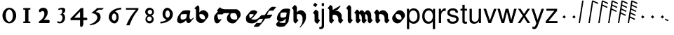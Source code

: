 SplineFontDB: 3.0
FontName: MScoreTabulatureRenaiss2
FullName: MScoreTabulatureRenaiss2
FamilyName: MScoreTabulatureRenaiss2
Weight: Medium
Copyright: Created by Maurizio M. Gavioli, with FontForge 2.0 (http://fontforge.sf.net)
UComments: "To be used with MuseScore for Renaissance-style tabulatures." 
FontLog: "2010-12-3: Created." 
Version: 001.000
DefaultBaseFilename: mscore_tab_renaiss2
ItalicAngle: 0
UnderlinePosition: -100
UnderlineWidth: 50
Ascent: 824
Descent: 200
LayerCount: 2
Layer: 0 1 "Back"  1
Layer: 1 1 "Fore"  0
NeedsXUIDChange: 1
XUID: [1021 577 2134738168 11462241]
FSType: 0
OS2Version: 0
OS2_WeightWidthSlopeOnly: 0
OS2_UseTypoMetrics: 1
CreationTime: 1291378652
ModificationTime: 1293223444
PfmFamily: 17
TTFWeight: 500
TTFWidth: 5
LineGap: 92
VLineGap: 0
OS2TypoAscent: 0
OS2TypoAOffset: 1
OS2TypoDescent: 0
OS2TypoDOffset: 1
OS2TypoLinegap: 92
OS2WinAscent: 0
OS2WinAOffset: 1
OS2WinDescent: 0
OS2WinDOffset: 1
HheadAscent: 0
HheadAOffset: 1
HheadDescent: 0
HheadDOffset: 1
OS2Vendor: 'PfEd'
MarkAttachClasses: 1
DEI: 91125
LangName: 1033 
DesignSize: 100 50-500 0
Encoding: UnicodeBmp
UnicodeInterp: none
NameList: Adobe Glyph List
DisplaySize: -48
AntiAlias: 1
FitToEm: 1
WinInfo: 24 12 14
Grid
-300 -135 m 25
 700 -135 l 25
340 824 m 25
 340 -200 l 25
-300 595 m 25
 700 595 l 17
-300 460 m 9
 700 460 l 25
EndSplineSet
BeginChars: 65536 49

StartChar: space
Encoding: 32 32 0
Width: 512
VWidth: 0
Flags: W
LayerCount: 2
EndChar

StartChar: zero
Encoding: 48 48 1
Width: 630
Flags: W
LayerCount: 2
Fore
SplineSet
210 275 m 128,-1,1
 210 182 210 182 248 116 c 128,-1,2
 286 50 286 50 340 50 c 128,-1,3
 394 50 394 50 432 116 c 128,-1,4
 470 182 470 182 470 275 c 128,-1,5
 470 368 470 368 432 434 c 128,-1,6
 394 500 394 500 340 500 c 128,-1,7
 286 500 286 500 248 434 c 128,-1,0
 210 368 210 368 210 275 c 128,-1,1
90 275 m 128,-1,9
 90 393 90 393 163.5 476.5 c 128,-1,10
 237 560 237 560 340 560 c 128,-1,11
 443 560 443 560 516.5 476.5 c 128,-1,12
 590 393 590 393 590 275 c 128,-1,13
 590 157 590 157 516.5 73.5 c 128,-1,14
 443 -10 443 -10 340 -10 c 128,-1,15
 237 -10 237 -10 163.5 73.5 c 128,-1,8
 90 157 90 157 90 275 c 128,-1,9
EndSplineSet
Validated: 1
EndChar

StartChar: one
Encoding: 49 49 2
Width: 630
VWidth: 0
Flags: W
LayerCount: 2
Fore
SplineSet
443 490 m 0,0,-1
 398 490 l 1,1,-1
 398 60 l 1,2,-1
 443 60 l 0,3,4
 455 60 455 60 464 51 c 128,-1,5
 473 42 473 42 473 30 c 128,-1,6
 473 18 473 18 464 9 c 128,-1,7
 455 0 455 0 443 0 c 0,8,-1
 233 0 l 0,9,10
 221 0 221 0 212 9 c 128,-1,11
 203 18 203 18 203 30 c 128,-1,12
 203 42 203 42 212 51 c 128,-1,13
 221 60 221 60 233 60 c 0,14,-1
 278 60 l 1,15,-1
 278 490 l 1,16,-1
 233 490 l 0,17,18
 221 490 221 490 212 499 c 128,-1,19
 203 508 203 508 203 520 c 128,-1,20
 203 532 203 532 212 541 c 128,-1,21
 221 550 221 550 233 550 c 0,22,-1
 443 550 l 0,23,24
 455 550 455 550 464 541 c 128,-1,25
 473 532 473 532 473 520 c 128,-1,26
 473 508 473 508 464 499 c 128,-1,27
 455 490 455 490 443 490 c 0,0,-1
EndSplineSet
Validated: 1
EndChar

StartChar: two
Encoding: 50 50 3
Width: 630
VWidth: 0
Flags: W
LayerCount: 2
Fore
SplineSet
296 560 m 11,0,1
 460 560 460 560 460 389 c 27,2,3
 460 261 460 261 319 120 c 8,4,-1
 477 120 l 26,5,6
 533 120 533 120 533 60 c 155,-1,7
 533 0 533 0 488 0 c 10,8,9
 159 0 l 26,10,11
 135 0 135 0 135 31 c 3,12,13
 135 56 135 56 167 77 c 24,14,15
 340 192 340 192 340 340 c 8,16,17
 340 440 340 440 277 440 c 0,18,19
 232 440 232 440 220 419.5 c 136,-1,20
 208 399 208 399 182 399 c 3,21,22
 161 399 161 399 151 412 c 24,23,24
 141 424 141 424 141 451 c 19,25,26
 141 481 141 481 163 505 c 24,27,28
 213 560 213 560 296 560 c 11,0,1
EndSplineSet
Validated: 1
EndChar

StartChar: three
Encoding: 51 51 4
Width: 630
VWidth: 1000
Flags: W
LayerCount: 2
Fore
SplineSet
206 514 m 0,0,1
 206 528 206 528 271 551 c 24,2,3
 296 560 296 560 336 560 c 27,4,5
 404 560 404 560 427 544 c 24,6,7
 462 520 462 520 462 472 c 0,8,9
 462 433 462 433 448 413 c 24,10,11
 416 366 416 366 374 345 c 1,12,13
 421 324 421 324 439 283 c 0,14,15
 456 245 456 245 456 186 c 27,16,17
 456 102 456 102 378 27 c 24,18,19
 341 -9 341 -9 254 -9 c 27,20,21
 223 -9 223 -9 189 7 c 24,22,23
 164 19 164 19 164 33 c 27,24,25
 164 66 164 66 195 66 c 0,26,27
 209 66 209 66 223 57 c 24,28,29
 234 50 234 50 266 50 c 3,30,31
 295 50 295 50 327 89 c 0,32,33
 360 129 360 129 360 192 c 8,34,35
 360 250 360 250 338 273 c 0,36,37
 307 305 307 305 263 312 c 1,38,39
 299 323 299 323 322 347 c 0,40,41
 351 377 351 377 351 443 c 27,42,43
 351 482 351 482 331 492 c 0,44,45
 313 501 313 501 296 501 c 24,46,47
 285 501 285 501 268 490 c 0,48,49
 250 481 250 481 234 481 c 24,50,51
 206 481 206 481 206 514 c 0,0,1
EndSplineSet
Validated: 1
EndChar

StartChar: four
Encoding: 52 52 5
Width: 630
VWidth: 0
Flags: W
LayerCount: 2
Fore
SplineSet
150 198 m 25,0,-1
 362 198 l 25,1,-1
 362 424 l 25,2,-1
 150 198 l 25,0,-1
482 -20 m 18,3,4
 482 -60 482 -60 462 -99 c 128,-1,5
 442 -138 442 -138 398 -138 c 3,6,7
 376 -138 376 -138 369 -117 c 128,-1,8
 362 -96 362 -96 362 -76 c 2,9,-1
 362 108 l 25,10,-1
 14 108 l 25,11,-1
 14 168 l 25,12,-1
 392 550 l 25,13,-1
 482 550 l 25,14,-1
 482 198 l 17,15,-1
 577 198 l 2,16,17
 628 198 628 198 628 153 c 131,-1,18
 628 108 628 108 577 108 c 26,19,-1
 482 108 l 25,20,-1
 482 -20 l 18,3,4
EndSplineSet
Validated: 1
EndChar

StartChar: five
Encoding: 53 53 6
Width: 630
VWidth: 0
Flags: W
LayerCount: 2
Fore
SplineSet
350 550 m 25,0,-1
 590 550 l 25,1,-1
 530 490 l 25,2,-1
 398 490 l 25,3,-1
 290 401 l 17,4,5
 375 401 375 401 423 353 c 152,-1,6
 471 305 471 305 471 220 c 27,7,8
 471 98 471 98 353 13.5 c 128,-1,9
 235 -71 235 -71 91 -71 c 0,10,11
 71 -71 71 -71 71 -54 c 155,-1,12
 71 -37 71 -37 99 -31 c 0,13,14
 204 -10 204 -10 277 61 c 136,-1,15
 350 132 350 132 350 200 c 3,16,17
 350 286 350 286 280 326 c 16,18,19
 218 361 218 361 148 361 c 0,20,21
 138 361 138 361 130 360 c 9,22,-1
 350 550 l 25,0,-1
EndSplineSet
Validated: 1
EndChar

StartChar: six
Encoding: 54 54 7
Width: 630
VWidth: 1000
Flags: W
LayerCount: 2
Fore
SplineSet
244 218 m 27,0,1
 244 163 244 163 269 124 c 0,2,3
 293 85 293 85 327 85 c 128,-1,4
 361 85 361 85 385 124 c 0,5,6
 410 165 410 165 410 218 c 27,7,8
 410 273 410 273 385 312 c 0,9,10
 361 351 361 351 327 351 c 128,-1,11
 293 351 293 351 269 312 c 0,12,13
 244 270 244 270 244 218 c 27,0,1
362 418 m 1,14,15
 490 382 490 382 490 211 c 3,16,17
 490 116 490 116 445.5 53 c 128,-1,18
 401 -10 401 -10 340 -10 c 7,19,20
 267 -10 267 -10 203 54 c 0,21,22
 130 128 130 128 130 217 c 3,23,24
 130 394 130 394 315 490 c 0,25,26
 452 561 452 561 586 561 c 1,27,-1
 586 498 l 1,28,29
 433 498 433 498 362 418 c 1,14,15
EndSplineSet
Validated: 1
EndChar

StartChar: seven
Encoding: 55 55 8
Width: 630
VWidth: 1000
Flags: W
LayerCount: 2
Fore
SplineSet
572 550 m 1,0,-1
 572 490 l 1,1,2
 442 328 442 328 377 209 c 128,-1,3
 312 90 312 90 248 -80 c 1,4,-1
 128 -80 l 1,5,6
 202 90 202 90 269.5 205 c 128,-1,7
 337 320 337 320 481 490 c 1,8,-1
 118 490 l 1,9,-1
 118 550 l 1,10,-1
 572 550 l 1,0,-1
EndSplineSet
Validated: 1
EndChar

StartChar: eight
Encoding: 56 56 9
Width: 630
VWidth: 1000
Flags: W
LayerCount: 2
Fore
SplineSet
248 156 m 128,-1,1
 248 120 248 120 273 95 c 128,-1,2
 298 70 298 70 334 70 c 128,-1,3
 370 70 370 70 395 95 c 128,-1,4
 420 120 420 120 420 156 c 128,-1,5
 420 192 420 192 395 217 c 128,-1,6
 370 242 370 242 334 242 c 128,-1,7
 298 242 298 242 273 217 c 128,-1,0
 248 192 248 192 248 156 c 128,-1,1
270 404 m 128,-1,9
 270 370 270 370 294 346 c 128,-1,10
 318 322 318 322 352 322 c 128,-1,11
 386 322 386 322 410 346 c 128,-1,12
 434 370 434 370 434 404 c 128,-1,13
 434 438 434 438 410 462 c 128,-1,14
 386 486 386 486 352 486 c 128,-1,15
 318 486 318 486 294 462 c 128,-1,8
 270 438 270 438 270 404 c 128,-1,9
180 410 m 128,-1,17
 180 472 180 472 227 516 c 128,-1,18
 274 560 274 560 340 560 c 128,-1,19
 406 560 406 560 453 516 c 128,-1,20
 500 472 500 472 500 410 c 0,21,22
 500 347 500 347 453 304 c 0,23,24
 432 285 432 285 408 274 c 1,25,26
 429 263 429 263 446 246 c 0,27,28
 490 202 490 202 490 140 c 128,-1,29
 490 78 490 78 446 34 c 128,-1,30
 402 -10 402 -10 340 -10 c 128,-1,31
 278 -10 278 -10 234 34 c 128,-1,32
 190 78 190 78 190 140 c 128,-1,33
 190 202 190 202 234 246 c 0,34,35
 251 263 251 263 272 274 c 1,36,37
 248 285 248 285 227 304 c 0,38,16
 180 348 180 348 180 410 c 128,-1,17
EndSplineSet
Validated: 1
EndChar

StartChar: nine
Encoding: 57 57 10
Width: 630
VWidth: 1000
Flags: W
LayerCount: 2
Fore
SplineSet
440 332 m 27,0,1
 440 387 440 387 415 426 c 0,2,3
 391 465 391 465 357 465 c 128,-1,4
 323 465 323 465 299 426 c 0,5,6
 274 385 274 385 274 332 c 27,7,8
 274 277 274 277 299 238 c 0,9,10
 323 199 323 199 357 199 c 128,-1,11
 391 199 391 199 415 238 c 0,12,13
 440 280 440 280 440 332 c 27,0,1
318 132 m 1,14,15
 174 168 174 168 174 339 c 3,16,17
 174 434 174 434 226.5 497 c 128,-1,18
 279 560 279 560 340 560 c 3,19,20
 413 560 413 560 481.5 491 c 128,-1,21
 550 422 550 422 550 333 c 3,22,23
 550 156 550 156 365 60 c 0,24,25
 228 -11 228 -11 94 -11 c 1,26,-1
 94 52 l 1,27,28
 247 52 247 52 318 132 c 1,14,15
EndSplineSet
Validated: 1
EndChar

StartChar: a
Encoding: 97 97 11
Width: 649
Flags: HW
LayerCount: 2
Back
SplineSet
464 264 m 0,0,1
 449 176 449 176 379 125 c 24,2,3
 291 60 291 60 222 60 c 0,4,5
 128 60 128 60 128 160 c 27,6,7
 128 240 128 240 185 340 c 0,8,9
 220 400 220 400 394 400 c 3,10,11
 449 400 449 400 486 388 c 17,12,13
 449 179 449 179 455 150 c 24,14,15
 469 69 469 69 518.5 69 c 131,-1,16
 568 69 568 69 614 132 c 24,17,-1
EndSplineSet
Fore
SplineSet
392 110 m 1,0,-1
 376 91 l 1,1,-1
 376 90 l 2,2,3
 359 70 359 70 338 55 c 0,4,5
 250 -10 250 -10 181 -10 c 0,6,7
 140 -10 140 -10 116 9 c 2,8,-1
 95 27 l 2,9,10
 66 52 66 52 66 107 c 0,11,12
 66 187 66 187 123 287 c 0,13,14
 126 292 126 292 130 297 c 2,15,-1
 233 419 l 2,16,17
 276 470 276 470 435 470 c 0,18,19
 503 470 503 470 527 458 c 1,20,-1
 548 441 l 1,21,22
 516 261 516 261 516 215 c 0,23,24
 516 207 516 207 517 203 c 8,25,26
 528 159 528 159 539 143 c 1,27,28
 549 139 549 139 560 139 c 0,29,30
 597 139 597 139 632 175 c 1,31,-1
 655 202 l 1,32,-1
 676 185 l 1,33,34
 670 177 670 177 665 170 c 2,35,-1
 562 48 l 2,36,37
 521 -1 521 -1 477 -1 c 0,38,39
 458 -1 458 -1 445 10 c 2,40,-1
 425 28 l 2,41,42
 402 47 402 47 393 97 c 0,43,44
 392 102 392 102 392 110 c 1,0,-1
404 213 m 2,45,-1
 422 324 l 1,46,47
 392 330 392 330 353 330 c 0,48,49
 262 330 262 330 210 314 c 1,50,51
 190 260 190 260 190 213 c 0,52,53
 190 167 190 167 210 142 c 1,54,55
 231 130 231 130 263 130 c 0,56,57
 321 130 321 130 394 177 c 1,58,59
 400 194 400 194 402 211 c 1,60,-1
 404 213 l 2,45,-1
EndSplineSet
Validated: 1
EndChar

StartChar: b
Encoding: 98 98 12
Width: 608
Flags: W
LayerCount: 2
Back
SplineSet
175 235 m 0,0,1
 176 303 176 303 224 351 c 0,2,3
 273 400 273 400 340 400 c 0,4,5
 408 399 408 399 456 351 c 0,6,7
 506 303 506 303 506 235 c 128,-1,8
 506 167 506 167 456 119 c 0,9,10
 407 70 407 70 340 70 c 0,11,12
 272 71 272 71 224 119 c 0,13,14
 174 169 174 169 175 235 c 0,0,1
113 595 m 24,15,16
 175 573 175 573 175 503 c 2,17,-1
 175 221 l 2,18,19
EndSplineSet
Fore
SplineSet
175 648 m 9,0,1
 237 626 237 626 237 556 c 2,2,-1
 237 388 l 1,3,-1
 254 409 l 2,4,5
 260 416 260 416 265 421 c 0,6,7
 315 470 315 470 381 470 c 24,8,9
 440 470 440 470 485 432 c 2,10,-1
 506 414 l 2,11,12
 509 412 509 412 518 404 c 0,13,14
 568 356 568 356 568 288 c 24,15,16
 568 230 568 230 531 186 c 2,17,-1
 428 63 l 2,18,19
 423 57 423 57 415 49 c 0,20,21
 365 0 365 0 299 0 c 24,22,23
 240 0 240 0 195 38 c 2,24,-1
 174 56 l 2,25,26
 169 60 169 60 162 66 c 0,27,28
 113 111 113 111 113 168 c 2,29,-1
 113 450 l 2,30,31
 113 520 113 520 51 542 c 16,32,-1
 175 648 l 9,0,1
237 283 m 24,33,34
 237 219 237 219 288 170 c 1,35,36
 329 141 329 141 381 140 c 0,37,38
 413 140 413 140 441 151 c 1,39,40
 444 166 444 166 444 182 c 24,41,42
 444 249 444 249 392 300 c 1,43,44
 351 329 351 329 299 330 c 0,45,46
 268 330 268 330 240 319 c 1,47,48
 237 303 237 303 237 283 c 24,33,34
EndSplineSet
Validated: 1
EndChar

StartChar: c
Encoding: 99 99 13
Width: 543
Flags: W
LayerCount: 2
Back
SplineSet
514 390 m 25,0,-1
 328 390 l 18,1,2
 278 390 278 390 240 331 c 24,3,4
 222 303 222 303 222 227 c 27,5,6
 222 184 222 184 233 145 c 0,7,8
 258 59 258 59 297 60 c 0,9,10
 335 60 335 60 371 77 c 24,11,-1
EndSplineSet
Fore
SplineSet
576 443 m 1,0,-1
 473 320 l 1,1,-1
 285 320 l 1,2,3
 285 280 l 18,4,5
 285 237 285 237 295 198 c 0,6,7
 305 157 305 157 324 133 c 1,8,9
 331 130 331 130 338 130 c 0,10,11
 376 130 376 130 412 147 c 1,12,-1
 433 130 l 1,13,-1
 330 7 l 1,14,15
 294 -10 294 -10 256 -10 c 0,16,17
 243 -10 243 -10 231 -1 c 2,18,-1
 210 17 l 2,19,20
 187 36 187 36 171 92 c 0,21,22
 160 131 160 131 160 174 c 0,23,24
 160 250 160 250 178 278 c 0,25,26
 185 288 185 288 192 298 c 2,27,-1
 296 421 l 2,28,29
 329 460 329 460 369 460 c 2,30,-1
 555 460 l 1,31,-1
 576 443 l 1,0,-1
EndSplineSet
Validated: 1
EndChar

StartChar: d
Encoding: 100 100 14
Width: 631
Flags: W
LayerCount: 2
Back
SplineSet
-212 511 m 0,0,1
 -136 435 -136 435 -7 435 c 2,2,3
 388 435 l 26,4,5
 442 435 442 435 478 390 c 24,6,7
 529 326 529 326 529 259 c 27,8,9
 529 186 529 186 471 123 c 24,10,11
 412 59 412 59 346 59 c 27,12,13
 256 59 256 59 208 98 c 24,14,15
 152 143 152 143 152 216 c 27,16,17
 152 308 152 308 203 364 c 0,18,19
 268 435 268 435 376 435 c 0,20,-1
EndSplineSet
Fore
SplineSet
331 365 m 2,0,1
 271 365 271 365 223 341 c 1,2,3
 214 308 214 308 214 269 c 0,4,5
 214 205 214 205 257 162 c 1,6,7
 304 129 304 129 387 129 c 3,8,9
 423 129 423 129 458 148 c 1,10,11
 467 176 467 176 467 206 c 3,12,13
 467 273 467 273 416 337 c 0,14,15
 412 342 412 342 407 347 c 1,16,17
 380 365 380 365 347 365 c 2,18,-1
 331 365 l 2,0,1
186 365 m 1,19,-1
 -48 365 l 2,20,21
 -164 365 -164 365 -237 426 c 2,22,-1
 -258 444 l 2,23,24
 -266 451 -266 451 -274 458 c 1,25,-1
 -171 581 l 1,26,-1
 -150 564 l 1,27,-1
 -144 558 l 1,28,29
 -73 505 -73 505 34 505 c 2,30,-1
 429 505 l 2,31,32
 470 505 470 505 500 479 c 2,33,-1
 521 462 l 2,34,35
 591 403 591 403 591 312 c 0,36,37
 591 245 591 245 541 185 c 2,38,-1
 430 53 l 2,39,40
 376 -11 376 -11 305 -11 c 27,41,42
 214 -11 214 -11 167 28 c 2,43,-1
 143 48 l 2,44,45
 90 93 90 93 90 163 c 0,46,47
 90 250 90 250 136 306 c 2,48,-1
 186 365 l 1,19,-1
EndSplineSet
Validated: 1
EndChar

StartChar: e
Encoding: 101 101 15
Width: 596
Flags: HW
LayerCount: 2
Back
SplineSet
631 172 m 0,0,1
 532 61 532 61 405 60 c 27,2,3
 239 60 239 60 217 145 c 0,4,5
 206 188 206 188 206 227 c 27,6,7
 206 281 206 281 227 315.5 c 0,8,9
 246 346 246 346 287 375 c 0,10,11
 323 400 323 400 374 400 c 27,12,13
 427 400 427 400 451 391 c 0,14,15
 493 375 493 375 493 346 c 27,16,17
 493 303 493 303 313 170 c 0,18,-1
EndSplineSet
Fore
SplineSet
293 167 m 1,0,1
 359 220 359 220 431 299 c 1,2,3
 430 307 430 307 425 314 c 1,4,5
 418 318 418 318 410 321 c 0,6,7
 386 330 386 330 333 330 c 0,8,9
 299 330 299 330 271 319 c 1,10,11
 268 301 268 301 268 280 c 0,12,13
 268 241 268 241 279 198 c 0,14,15
 283 181 283 181 293 167 c 1,0,1
331 145 m 1,16,17
 376 130 376 130 446 130 c 0,18,19
 573 130 573 130 672 242 c 1,20,-1
 693 225 l 1,21,-1
 590 102 l 1,22,23
 491 -9 491 -9 364 -10 c 0,24,25
 252 -10 252 -10 205 29 c 2,26,-1
 184 46 l 2,27,28
 162 65 162 65 155 92 c 0,29,30
 144 135 144 135 144 174 c 0,31,32
 144 228 144 228 165 263 c 0,33,34
 170 272 170 272 178 280 c 2,35,-1
 281 403 l 2,36,37
 299 424 299 424 328 445 c 0,38,39
 364 470 364 470 415 470 c 0,40,41
 468 470 468 470 492 461 c 0,42,43
 509 455 509 455 519 446 c 2,44,-1
 540 429 l 2,45,46
 555 416 555 416 555 399 c 0,47,48
 555 384 555 384 533 358 c 2,49,-1
 431 236 l 2,50,51
 401 200 401 200 331 145 c 1,16,17
EndSplineSet
Validated: 1
EndChar

StartChar: f
Encoding: 102 102 16
Width: 600
Flags: W
LayerCount: 2
Back
SplineSet
-97 -65 m 17,2,3
 20 -65 l 0,4,5
 121 -65 121 -65 252 230 c 128,-1,6
 383 525 383 525 483 525 c 27,7,8
 537 525 537 525 591 525 c 26,9,-1
76 218 m 25,0,-1
 459 242 l 25,1,-1
EndSplineSet
Fore
SplineSet
-159 -118 m 1,0,-1
 -56 5 l 1,1,-1
 61 5 l 2,2,3
 85 5 85 5 111 22 c 1,4,5
 145 78 145 78 181 157 c 1,6,-1
 35 148 l 1,7,-1
 14 165 l 1,8,-1
 117 288 l 1,9,-1
 248 296 l 1,10,11
 286 366 286 366 322 409 c 2,12,-1
 425 532 l 2,13,14
 478 595 478 595 524 595 c 2,15,-1
 632 595 l 1,16,-1
 653 578 l 1,17,-1
 550 455 l 1,18,-1
 442 455 l 2,19,20
 418 455 418 455 393 438 c 1,21,22
 359 382 359 382 322 301 c 1,23,-1
 500 312 l 1,24,-1
 521 295 l 1,25,-1
 418 172 l 1,26,-1
 255 162 l 1,27,28
 217 92 217 92 182 51 c 2,29,-1
 79 -71 l 2,30,31
 25 -135 25 -135 -21 -135 c 2,32,-1
 -138 -135 l 1,33,-1
 -159 -118 l 1,0,-1
EndSplineSet
Validated: 1
EndChar

StartChar: g
Encoding: 103 103 17
Width: 580
VWidth: 1000
Flags: W
LayerCount: 2
Back
SplineSet
501 324 m 0,0,1
 489 251 489 251 411 185 c 24,2,3
 346 130 346 130 262 130 c 0,4,5
 160 130 160 130 160 220 c 27,6,7
 160 300 160 300 217 400 c 0,8,9
 252 460 252 460 426 460 c 3,10,11
 481 460 481 460 518 448 c 17,12,13
 459 11 l 18,14,15
 449 -65 449 -65 275 -65 c 11,16,17
 114 -65 114 -65 128 23 c 0,18,-1
EndSplineSet
Fore
SplineSet
439 272 m 2,0,-1
 455 384 l 1,1,2
 425 390 425 390 385 390 c 0,3,4
 294 390 294 390 242 374 c 1,5,6
 222 320 222 320 222 273 c 0,7,8
 222 236 222 236 239 214 c 1,9,10
 245 211 245 211 252 208 c 0,11,12
 273 200 273 200 303 200 c 0,13,14
 373 200 373 200 430 238 c 1,15,16
 436 256 436 256 439 272 c 2,0,-1
426 174 m 1,17,-1
 413 157 l 1,18,-1
 412 157 l 2,19,20
 394 136 394 136 370 115 c 0,21,22
 305 60 305 60 221 60 c 0,23,24
 203 60 203 60 189 63 c 1,25,26
 189 42 189 42 200 26 c 1,27,28
 237 5 237 5 316 5 c 0,29,30
 367 5 367 5 404 12 c 1,31,-1
 426 174 l 1,17,-1
154 75 m 1,32,33
 149 78 149 78 146 81 c 2,34,-1
 125 99 l 2,35,36
 98 122 98 122 98 167 c 0,37,38
 98 247 98 247 155 347 c 0,39,40
 158 352 158 352 162 357 c 2,41,-1
 265 479 l 2,42,43
 308 530 308 530 467 530 c 0,44,45
 522 530 522 530 559 518 c 1,46,-1
 580 501 l 1,47,-1
 521 64 l 2,48,49
 519 46 519 46 507 32 c 2,50,-1
 404 -91 l 2,51,52
 367 -135 367 -135 234 -135 c 0,53,54
 141 -135 141 -135 107 -106 c 2,55,-1
 86 -88 l 2,56,57
 66 -66 66 -66 66 -30 c 1,58,-1
 154 75 l 1,32,33
EndSplineSet
Validated: 1
EndChar

StartChar: h
Encoding: 104 104 18
Width: 608
Flags: W
LayerCount: 2
Back
SplineSet
237 56 m 17,12,13
 175 78 175 78 175 148 c 2,14,-1
 175 503 l 2,15,16
 175 573 175 573 113 595 c 9,17,-1
401 -96 m 17,3,4
 506 29 506 29 506 148 c 10,5,-1
 506 235 l 2,6,7
 506 301 506 301 456 351 c 0,8,9
 408 399 408 399 340 400 c 0,10,11
 273 400 273 400 224 351 c 0,12,13
 176 303 176 303 175 235 c 0,14,-1
EndSplineSet
Fore
SplineSet
339 -149 m 1,0,1
 444 -24 444 -24 444 95 c 2,2,-1
 444 182 l 2,3,4
 444 248 444 248 394 298 c 0,5,6
 363 329 363 329 299 330 c 0,7,8
 268 330 268 330 240 319 c 1,9,10
 237 304 237 304 237 288 c 2,11,-1
 237 201 l 18,12,13
 237 152 237 152 258 135 c 2,14,15
 299 109 l 1,16,-1
 196 -14 l 1,17,18
 177 -7 177 -7 164 4 c 2,19,-1
 144 21 l 2,20,21
 114 47 114 47 113 95 c 2,22,-1
 113 182 l 1,23,-1
 113 450 l 18,24,25
 113 499 113 499 92 516 c 2,26,27
 51 542 l 1,28,-1
 154 665 l 1,29,30
 173 658 173 658 186 647 c 2,31,-1
 206 630 l 1,32,-1
 207 630 l 2,33,34
 237 605 237 605 237 556 c 2,35,-1
 237 388 l 1,36,-1
 254 409 l 2,37,38
 259 415 259 415 265 421 c 0,39,40
 314 470 314 470 381 470 c 0,41,42
 441 469 441 469 485 432 c 2,43,-1
 506 415 l 2,44,45
 512 410 512 410 518 404 c 0,46,47
 568 354 568 354 568 288 c 2,48,-1
 568 201 l 2,49,50
 568 82 568 82 463 -43 c 2,51,-1
 360 -166 l 1,52,-1
 339 -149 l 1,0,1
EndSplineSet
Validated: 1
EndChar

StartChar: i
Encoding: 105 105 19
Width: 460
VWidth: 1000
Flags: W
LayerCount: 2
Back
SplineSet
402 56 m 21,15,16
 340 78 340 78 340 136 c 6,17,-1
 340 336 l 6,17,-1
 340 394 340 394 278 416 c 13,15,16
EndSplineSet
Fore
SplineSet
212 653 m 1,0,-1
 281 745 l 1,1,-1
 373 676 l 1,2,-1
 304 584 l 1,3,-1
 212 653 l 1,0,-1
472 103 m 1,4,-1
 376 -24 l 1,5,6
 354 -16 354 -16 344 -8 c 2,7,-1
 300 25 l 2,8,9
 270 48 270 48 270 89 c 2,10,-1
 270 289 l 2,11,12
 270 318 270 318 252 336 c 1,13,-1
 208 369 l 1,14,-1
 304 496 l 1,15,16
 322 490 322 490 335 480 c 2,17,-1
 380 447 l 2,18,19
 410 425 410 425 410 383 c 2,20,-1
 410 183 l 2,21,22
 410 157 410 157 424.5 137.5 c 129,-1,23
 439 118 439 118 472 103 c 1,4,-1
EndSplineSet
Validated: 1
EndChar

StartChar: j
Encoding: 106 106 20
Width: 222
VWidth: 1000
Flags: W
LayerCount: 2
Fore
SplineSet
70 524 m 1,0,-1
 153 524 l 1,1,-1
 153 -109 l 2,2,3
 153 -218 153 -218 10 -218 c 0,4,5
 -3 -218 -3 -218 -18 -215 c 1,6,-1
 -18 -144 l 1,7,8
 -7 -145 -7 -145 2 -145 c 0,9,10
 40 -145 40 -145 55 -130 c 128,-1,11
 70 -115 70 -115 70 -76 c 2,12,-1
 70 524 l 1,0,-1
153 729 m 1,13,-1
 153 624 l 1,14,-1
 70 624 l 1,15,-1
 70 729 l 1,16,-1
 153 729 l 1,13,-1
EndSplineSet
Validated: 1
EndChar

StartChar: k
Encoding: 107 107 21
Width: 500
VWidth: 1000
Flags: W
LayerCount: 2
Back
SplineSet
175 397 m 25,0,-1
 468 566 l 25,1,-1
568 56 m 17,2,3
 506 83 506 83 506 148 c 2,4,-1
 506 210 l 2,5,6
 506 276 506 276 456 326 c 0,7,8
 408 374 408 374 340 375 c 0,9,10
 273 375 273 375 224 326 c 0,11,12
 176 278 176 278 175 210 c 0,13,-1
237 56 m 17,14,15
 175 78 175 78 175 148 c 2,16,-1
 175 503 l 2,17,18
 175 573 175 573 113 595 c 9,19,-1
EndSplineSet
Fore
SplineSet
299 109 m 1,0,-1
 196 -14 l 1,1,2
 177 -7 177 -7 164 4 c 2,3,-1
 144 21 l 1,4,-1
 143 21 l 2,5,6
 113 46 113 46 113 95 c 2,7,-1
 113 157 l 1,8,-1
 113 344 l 1,9,-1
 113 450 l 18,10,11
 113 499 113 499 92 516 c 2,12,13
 51 542 l 1,14,-1
 154 665 l 1,15,16
 173 658 173 658 186 647 c 2,17,-1
 206 630 l 2,18,19
 236 604 236 604 237 556 c 2,20,-1
 237 479 l 1,21,-1
 509 636 l 1,22,-1
 530 619 l 1,23,-1
 427 496 l 1,24,-1
 312 430 l 1,25,26
 344 445 344 445 381 445 c 0,27,28
 441 444 441 444 485 407 c 2,29,-1
 506 390 l 2,30,31
 512 385 512 385 518 379 c 0,32,33
 568 329 568 329 568 263 c 2,34,-1
 568 201 l 18,35,36
 568 156 568 156 591 136 c 2,37,38
 591 136 591 136 630 109 c 1,39,-1
 527 -14 l 1,40,41
 510 -6 510 -6 497 4 c 2,42,-1
 477 21 l 2,43,44
 445 48 445 48 444 95 c 2,45,-1
 444 157 l 2,46,47
 444 223 444 223 394 273 c 2,48,-1
 392 275 l 1,49,50
 351 304 351 304 299 305 c 0,51,52
 268 305 268 305 240 294 c 1,53,54
 237 279 237 279 237 263 c 2,55,-1
 237 201 l 18,56,57
 237 152 237 152 258 135 c 2,58,-1
 299 109 l 1,0,-1
EndSplineSet
Validated: 1
EndChar

StartChar: l
Encoding: 108 108 22
Width: 502
VWidth: 1000
Flags: W
LayerCount: 2
Back
SplineSet
402 56 m 17,12,13
 340 78 340 78 340 148 c 2,14,-1
 340 503 l 2,15,16
 340 573 340 573 278 595 c 9,17,-1
EndSplineSet
Fore
SplineSet
464 109 m 1,0,-1
 361 -14 l 1,1,2
 342 -7 342 -7 329 4 c 2,3,-1
 309 21 l 1,4,-1
 308 21 l 2,5,6
 278 46 278 46 278 95 c 2,7,-1
 278 450 l 2,8,9
 278 491 278 491 257 516 c 1,10,11
 225 535 225 535 216 542 c 1,12,-1
 319 665 l 1,13,14
 338 658 338 658 351 647 c 2,15,-1
 371 630 l 2,16,17
 401 605 401 605 402 556 c 2,18,-1
 402 201 l 2,19,20
 402 160 402 160 423 135 c 1,21,22
 455 116 455 116 464 109 c 1,0,-1
EndSplineSet
Validated: 1
EndChar

StartChar: m
Encoding: 109 109 23
Width: 673
VWidth: 1000
Flags: W
LayerCount: 2
Back
SplineSet
620 56 m 17,12,13
 558 78 558 78 558 148 c 2,14,-1
 558 235 l 2,17,-1
 558 301 558 301 525 351 c 0,6,7
 493 399 493 399 448 400 c 0,4,5
 404 400 404 400 372 351 c 0,2,3
 340 303 340 303 340 235 c 0,0,1
402 56 m 17,12,13
 340 78 340 78 340 148 c 2,14,-1
 340 235 l 2,17,-1
 340 301 340 301 307 351 c 0,6,7
 275 399 275 399 230 400 c 0,4,5
 186 400 186 400 154 351 c 0,2,3
 122 303 122 303 122 235 c 0,0,1
184 56 m 17,12,13
 122 78 122 78 122 148 c 2,14,-1
 122 338 l 2,15,16
 122 408 122 408 60 430 c 9,17,-1
EndSplineSet
Fore
SplineSet
246 109 m 1,0,-1
 143 -14 l 1,1,2
 124 -7 124 -7 111 4 c 2,3,-1
 91 21 l 1,4,-1
 90 21 l 1,5,6
 60 46 60 46 60 95 c 2,7,-1
 60 182 l 1,8,-1
 60 285 l 2,9,10
 60 326 60 326 39 351 c 1,11,12
 -2 377 l 1,13,-1
 101 500 l 1,14,15
 120 493 120 493 133 482 c 2,16,-1
 153 465 l 2,17,18
 177 444 177 444 183 408 c 1,19,-1
 206 436 l 2,20,21
 234 470 234 470 271 470 c 1,22,23
 300 469 300 469 323 450 c 2,24,-1
 344 432 l 2,25,26
 357 421 357 421 369 404 c 0,27,28
 375 394 375 394 381 384 c 1,29,-1
 424 436 l 2,30,31
 452 470 452 470 489 470 c 1,32,33
 518 469 518 469 541 450 c 2,34,-1
 562 432 l 2,35,36
 575 421 575 421 587 404 c 0,37,38
 620 354 620 354 620 288 c 2,39,-1
 620 201 l 2,40,41
 620 160 620 160 641 135 c 1,42,-1
 682 109 l 1,43,-1
 579 -14 l 1,44,45
 560 -7 560 -7 547 4 c 2,46,-1
 527 21 l 1,47,-1
 526 21 l 1,48,49
 496 46 496 46 496 95 c 2,50,-1
 496 182 l 2,51,52
 496 248 496 248 463 298 c 0,53,54
 456 309 456 309 448 318 c 1,55,56
 429 330 429 330 405 330 c 1,57,58
 402 310 402 310 402 288 c 2,59,-1
 402 201 l 2,60,61
 402 160 402 160 423 135 c 1,62,-1
 464 109 l 1,63,-1
 361 -14 l 1,64,65
 342 -7 342 -7 329 4 c 2,66,-1
 309 21 l 1,67,-1
 308 21 l 1,68,69
 278 46 278 46 278 95 c 2,70,-1
 278 182 l 2,71,72
 278 248 278 248 245 298 c 0,73,74
 238 309 238 309 230 318 c 1,75,76
 211 330 211 330 187 330 c 1,77,78
 184 310 184 310 184 288 c 2,79,-1
 184 201 l 2,80,81
 184 160 184 160 205 135 c 1,82,-1
 246 109 l 1,0,-1
EndSplineSet
Validated: 1
EndChar

StartChar: n
Encoding: 110 110 24
Width: 618
VWidth: 1000
Flags: W
LayerCount: 2
Back
SplineSet
568 56 m 17,12,13
 506 78 506 78 506 148 c 2,14,-1
 506 235 l 2,17,-1
 506 301 506 301 456 351 c 0,6,7
 408 399 408 399 340 400 c 0,4,5
 273 400 273 400 224 351 c 0,2,3
 176 303 176 303 175 235 c 0,0,1
237 56 m 17,12,13
 175 78 175 78 175 148 c 2,14,-1
 175 338 l 2,15,16
 175 408 175 408 113 430 c 9,17,-1
EndSplineSet
Fore
SplineSet
299 109 m 1,0,-1
 196 -14 l 1,1,2
 177 -7 177 -7 164 4 c 2,3,-1
 144 21 l 1,4,-1
 143 21 l 2,5,6
 113 46 113 46 113 95 c 2,7,-1
 113 182 l 1,8,-1
 113 285 l 2,9,10
 113 326 113 326 92 351 c 1,11,12
 66 374 66 374 51 377 c 1,13,-1
 154 500 l 1,14,15
 173 493 173 493 186 482 c 2,16,-1
 206 465 l 2,17,18
 236 439 236 439 237 388 c 1,19,-1
 254 409 l 2,20,21
 259 415 259 415 265 421 c 0,22,23
 314 470 314 470 381 470 c 24,24,25
 440 470 440 470 485 432 c 2,26,-1
 506 415 l 2,27,28
 568 363 568 363 568 288 c 2,29,-1
 568 201 l 2,30,31
 568 160 568 160 589 135 c 1,32,33
 615 112 615 112 630 109 c 1,34,-1
 527 -14 l 1,35,36
 508 -7 508 -7 495 4 c 2,37,-1
 475 21 l 1,38,-1
 474 21 l 2,39,40
 444 46 444 46 444 95 c 2,41,-1
 444 182 l 2,42,43
 444 249 444 249 392 300 c 1,44,45
 351 329 351 329 299 330 c 0,46,47
 268 330 268 330 240 319 c 1,48,49
 237 304 237 304 237 288 c 2,50,-1
 237 201 l 2,51,52
 237 160 237 160 258 135 c 1,53,54
 285 112 285 112 299 109 c 1,0,-1
EndSplineSet
Validated: 1
EndChar

StartChar: o
Encoding: 111 111 25
Width: 612
Flags: W
LayerCount: 2
Back
SplineSet
170 230 m 128,-1,0
 170 300 170 300 220 350 c 128,-1,1
 270 400 270 400 340 400 c 128,-1,2
 410 400 410 400 460 350 c 128,-1,3
 510 300 510 300 510 230 c 128,-1,4
 510 160 510 160 460 110 c 128,-1,5
 410 60 410 60 340 60 c 128,-1,6
 270 60 270 60 220 110 c 128,-1,7
 170 160 170 160 170 230 c 128,-1,0
EndSplineSet
Fore
SplineSet
232 283 m 0,0,1
 232 212 232 212 284 160 c 1,2,3
 326 130 326 130 381 130 c 0,4,5
 415 130 415 130 445 142 c 1,6,7
 448 159 448 159 448 177 c 0,8,9
 448 248 448 248 396 300 c 1,10,11
 354 330 354 330 299 330 c 0,12,13
 265 330 265 330 235 318 c 1,14,15
 232 301 232 301 232 283 c 0,0,1
108 177 m 0,16,17
 108 239 108 239 147 285 c 2,18,-1
 250 408 l 2,19,20
 255 414 255 414 261 420 c 0,21,22
 311 470 311 470 381 470 c 0,23,24
 443 470 443 470 489 431 c 2,25,-1
 509 414 l 2,26,27
 515 409 515 409 522 403 c 0,28,29
 572 353 572 353 572 283 c 0,30,31
 572 221 572 221 533 175 c 2,32,-1
 430 52 l 2,33,34
 425 46 425 46 419 40 c 0,35,36
 369 -10 369 -10 299 -10 c 0,37,38
 237 -10 237 -10 191 29 c 2,39,-1
 171 46 l 2,40,41
 165 51 165 51 158 57 c 0,42,43
 108 107 108 107 108 177 c 0,16,17
EndSplineSet
Validated: 1
EndChar

StartChar: p
Encoding: 112 112 26
Width: 556
VWidth: 1000
Flags: W
LayerCount: 2
Fore
SplineSet
30 -218 m 1,0,-1
 30 524 l 1,1,-1
 107 524 l 1,2,-1
 107 445 l 1,3,4
 166 539 166 539 274 539 c 0,5,6
 378 539 378 539 438.5 462 c 128,-1,7
 499 385 499 385 499 253 c 0,8,9
 499 128 499 128 437.5 52.5 c 128,-1,10
 376 -23 376 -23 275 -23 c 0,11,12
 178 -23 178 -23 114 55 c 1,13,-1
 114 -218 l 1,14,-1
 30 -218 l 1,0,-1
260 461 m 0,15,16
 194 461 194 461 154 405.5 c 128,-1,17
 114 350 114 350 114 258 c 128,-1,18
 114 166 114 166 154 110.5 c 128,-1,19
 194 55 194 55 260 55 c 0,20,21
 328 55 328 55 370 110.5 c 128,-1,22
 412 166 412 166 412 255 c 0,23,24
 412 349 412 349 370.5 405 c 128,-1,25
 329 461 329 461 260 461 c 0,15,16
EndSplineSet
Validated: 1
EndChar

StartChar: q
Encoding: 113 113 27
Width: 556
VWidth: 1000
Flags: W
LayerCount: 2
Fore
SplineSet
495 -218 m 1,0,-1
 412 -218 l 1,1,-1
 412 60 l 1,2,3
 355 -23 355 -23 250 -23 c 0,4,5
 146 -23 146 -23 86 51 c 128,-1,6
 26 125 26 125 26 252 c 0,7,8
 26 382 26 382 88 460.5 c 128,-1,9
 150 539 150 539 254 539 c 0,10,11
 361 539 361 539 421 454 c 1,12,-1
 421 524 l 1,13,-1
 495 524 l 1,14,-1
 495 -218 l 1,0,-1
266 461 m 0,15,16
 197 461 197 461 155 405 c 128,-1,17
 113 349 113 349 113 258 c 0,18,19
 113 166 113 166 155 110.5 c 128,-1,20
 197 55 197 55 266 55 c 0,21,22
 332 55 332 55 372 110 c 128,-1,23
 412 165 412 165 412 255 c 0,24,25
 412 349 412 349 372.5 405 c 128,-1,26
 333 461 333 461 266 461 c 0,15,16
EndSplineSet
Validated: 1
EndChar

StartChar: r
Encoding: 114 114 28
Width: 333
VWidth: 1000
Flags: W
LayerCount: 2
Fore
SplineSet
321 451 m 1,0,1
 237 449 237 449 195 412 c 128,-1,2
 153 375 153 375 153 272 c 2,3,-1
 153 0 l 1,4,-1
 69 0 l 1,5,-1
 69 524 l 1,6,-1
 146 524 l 1,7,-1
 146 429 l 1,8,9
 182 488 182 488 215.5 513.5 c 128,-1,10
 249 539 249 539 289 539 c 0,11,12
 300 539 300 539 321 536 c 1,13,-1
 321 451 l 1,0,1
EndSplineSet
Validated: 1
EndChar

StartChar: s
Encoding: 115 115 29
Width: 500
VWidth: 1000
Flags: W
LayerCount: 2
Fore
SplineSet
122 156 m 1,0,1
 128 109 128 109 154.5 81.5 c 128,-1,2
 181 54 181 54 250 54 c 0,3,4
 305 54 305 54 338.5 76.5 c 128,-1,5
 372 99 372 99 372 136 c 0,6,7
 372 165 372 165 353 182 c 128,-1,8
 334 199 334 199 291 209 c 2,9,-1
 213 228 l 2,10,11
 120 250 120 250 83.5 283.5 c 128,-1,12
 47 317 47 317 47 379 c 0,13,14
 47 452 47 452 102 495.5 c 128,-1,15
 157 539 157 539 248 539 c 128,-1,16
 339 539 339 539 388 497 c 128,-1,17
 437 455 437 455 438 378 c 1,18,-1
 350 378 l 1,19,20
 347 462 347 462 245 462 c 0,21,22
 194 462 194 462 164 440.5 c 128,-1,23
 134 419 134 419 134 383 c 0,24,25
 134 355 134 355 157 337.5 c 128,-1,26
 180 320 180 320 231 308 c 2,27,-1
 311 289 l 2,28,29
 389 270 389 270 424 235.5 c 128,-1,30
 459 201 459 201 459 143 c 0,31,32
 459 67 459 67 400.5 22 c 128,-1,33
 342 -23 342 -23 243 -23 c 0,34,35
 40 -23 40 -23 34 156 c 1,36,-1
 122 156 l 1,0,1
EndSplineSet
Validated: 1
EndChar

StartChar: t
Encoding: 116 116 30
Width: 278
VWidth: 1000
Flags: W
LayerCount: 2
Fore
SplineSet
254 524 m 1,0,-1
 254 456 l 1,1,-1
 168 456 l 1,2,-1
 168 97 l 2,3,4
 168 69 168 69 177.5 59.5 c 128,-1,5
 187 50 187 50 214 50 c 0,6,7
 239 50 239 50 254 54 c 1,8,-1
 254 -16 l 1,9,10
 215 -23 215 -23 186 -23 c 0,11,12
 137 -23 137 -23 111 -1.5 c 128,-1,13
 85 20 85 20 85 60 c 2,14,-1
 85 456 l 1,15,-1
 14 456 l 1,16,-1
 14 524 l 1,17,-1
 85 524 l 1,18,-1
 85 668 l 1,19,-1
 168 668 l 1,20,-1
 168 524 l 1,21,-1
 254 524 l 1,0,-1
EndSplineSet
Validated: 1
EndChar

StartChar: u
Encoding: 117 117 31
Width: 556
VWidth: 1000
Flags: W
LayerCount: 2
Fore
SplineSet
482 0 m 1,0,-1
 407 0 l 1,1,-1
 407 73 l 1,2,3
 370 21 370 21 330 -1 c 128,-1,4
 290 -23 290 -23 232 -23 c 0,5,6
 156 -23 156 -23 110.5 16 c 128,-1,7
 65 55 65 55 65 120 c 2,8,-1
 65 524 l 1,9,-1
 148 524 l 1,10,-1
 148 153 l 2,11,12
 148 106 148 106 177 78 c 128,-1,13
 206 50 206 50 256 50 c 0,14,15
 321 50 321 50 360 98.5 c 128,-1,16
 399 147 399 147 399 227 c 2,17,-1
 399 524 l 1,18,-1
 482 524 l 1,19,-1
 482 0 l 1,0,-1
EndSplineSet
Validated: 1
EndChar

StartChar: v
Encoding: 118 118 32
Width: 500
VWidth: 1000
Flags: W
LayerCount: 2
Fore
SplineSet
285 0 m 1,0,-1
 194 0 l 1,1,-1
 10 524 l 1,2,-1
 104 524 l 1,3,-1
 244 99 l 1,4,-1
 392 524 l 1,5,-1
 486 524 l 1,6,-1
 285 0 l 1,0,-1
EndSplineSet
Validated: 1
EndChar

StartChar: w
Encoding: 119 119 33
Width: 722
VWidth: 1000
Flags: W
LayerCount: 2
Fore
SplineSet
554 0 m 1,0,-1
 459 0 l 1,1,-1
 353 411 l 1,2,-1
 252 0 l 1,3,-1
 158 0 l 1,4,-1
 6 524 l 1,5,-1
 98 524 l 1,6,-1
 205 116 l 1,7,-1
 305 524 l 1,8,-1
 407 524 l 1,9,-1
 510 116 l 1,10,-1
 614 524 l 1,11,-1
 708 524 l 1,12,-1
 554 0 l 1,0,-1
EndSplineSet
Validated: 1
EndChar

StartChar: x
Encoding: 120 120 34
Width: 513
VWidth: 1000
Flags: W
LayerCount: 2
Fore
SplineSet
305 271 m 1,0,-1
 486 0 l 1,1,-1
 389 0 l 1,2,-1
 258 201 l 1,3,-1
 125 0 l 1,4,-1
 30 0 l 1,5,-1
 215 267 l 1,6,-1
 40 524 l 1,7,-1
 135 524 l 1,8,-1
 261 334 l 1,9,-1
 387 524 l 1,10,-1
 481 524 l 1,11,-1
 305 271 l 1,0,-1
EndSplineSet
Validated: 1
EndChar

StartChar: y
Encoding: 121 121 35
Width: 500
VWidth: 1000
Flags: W
LayerCount: 2
Fore
SplineSet
388 524 m 1,0,-1
 478 524 l 1,1,-1
 245 -110 l 1,2,3
 204 -218 204 -218 110 -218 c 0,4,5
 79 -218 79 -218 54 -205 c 1,6,-1
 54 -130 l 1,7,8
 81 -136 81 -136 98 -136 c 0,9,10
 124 -136 124 -136 139 -124.5 c 128,-1,11
 154 -113 154 -113 165 -85 c 2,12,-1
 197 -2 l 1,13,-1
 20 524 l 1,14,-1
 109 524 l 1,15,-1
 243 116 l 1,16,-1
 388 524 l 1,0,-1
EndSplineSet
Validated: 1
EndChar

StartChar: z
Encoding: 122 122 36
Width: 500
VWidth: 1000
Flags: W
LayerCount: 2
Fore
SplineSet
443 524 m 1,0,-1
 443 450 l 1,1,-1
 132 73 l 1,2,-1
 457 73 l 1,3,-1
 457 0 l 1,4,-1
 31 0 l 1,5,-1
 31 75 l 1,6,-1
 344 451 l 1,7,-1
 52 451 l 1,8,-1
 52 524 l 1,9,-1
 443 524 l 1,0,-1
EndSplineSet
Validated: 1
EndChar

StartChar: uniE0FF
Encoding: 57599 57599 37
Width: 350
VWidth: 0
Flags: W
LayerCount: 2
Fore
SplineSet
130 226 m 25,0,-1
 190 286 l 25,1,-1
 250 226 l 25,2,-1
 190 166 l 25,3,-1
 130 226 l 25,0,-1
EndSplineSet
Validated: 1
EndChar

StartChar: uniE100
Encoding: 57600 57600 38
Width: 350
VWidth: 0
Flags: W
LayerCount: 2
Fore
SplineSet
130 226 m 25,0,-1
 190 286 l 25,1,-1
 250 226 l 25,2,-1
 190 166 l 25,3,-1
 130 226 l 25,0,-1
EndSplineSet
Validated: 1
EndChar

StartChar: uniE101
Encoding: 57601 57601 39
Width: 350
Flags: W
LayerCount: 2
Fore
SplineSet
180 824 m 25,0,-1
 50 0 l 25,1,-1
 0 0 l 25,2,-1
 130 824 l 25,3,-1
 180 824 l 25,0,-1
EndSplineSet
Validated: 1
EndChar

StartChar: uniE102
Encoding: 57602 57602 40
Width: 350
Flags: W
LayerCount: 2
Fore
SplineSet
173 777 m 1,0,-1
 50 0 l 1,1,-1
 0 0 l 1,2,-1
 130 824 l 1,3,-1
 180 824 l 1,4,-1
 362 739 l 1,5,-1
 343 698 l 1,6,-1
 173 777 l 1,0,-1
EndSplineSet
Validated: 1
EndChar

StartChar: uniE103
Encoding: 57603 57603 41
Width: 350
Flags: W
LayerCount: 2
Fore
SplineSet
173 777 m 1,0,-1
 157 679 l 1,1,-1
 339 594 l 1,2,-1
 320 553 l 1,3,-1
 150 632 l 1,4,-1
 50 0 l 1,5,-1
 0 0 l 1,6,-1
 130 824 l 1,7,-1
 180 824 l 1,8,-1
 362 739 l 1,9,-1
 343 698 l 1,10,-1
 173 777 l 1,0,-1
EndSplineSet
Validated: 1
EndChar

StartChar: uniE104
Encoding: 57604 57604 42
Width: 350
Flags: W
LayerCount: 2
Back
SplineSet
180 45 m 25,0,-1
 380 45 l 25,1,-1
 380 0 l 25,2,-1
 180 0 l 25,3,-1
 180 45 l 25,0,-1
180.467 823.732 m 25,0,-1
 50 -0 l 25,1,-1
 0.615234 7.82129 l 25,2,-1
 131.082 831.554 l 25,3,-1
 180.467 823.732 l 25,0,-1
EndSplineSet
Fore
SplineSet
173 777 m 1,0,-1
 157 679 l 1,1,-1
 339 594 l 1,2,-1
 320 553 l 1,3,-1
 150 632 l 1,4,-1
 135 534 l 1,5,-1
 316 449 l 1,6,-1
 297 408 l 1,7,-1
 127 487 l 1,8,-1
 50 0 l 1,9,-1
 0 0 l 1,10,-1
 130 824 l 1,11,-1
 180 824 l 1,12,-1
 362 739 l 1,13,-1
 343 698 l 1,14,-1
 173 777 l 1,0,-1
EndSplineSet
Validated: 1
EndChar

StartChar: uniE105
Encoding: 57605 57605 43
Width: 350
Flags: W
LayerCount: 2
Fore
SplineSet
173 777 m 1,0,-1
 157 679 l 1,1,-1
 339 594 l 1,2,-1
 320 553 l 1,3,-1
 150 632 l 1,4,-1
 135 534 l 1,5,-1
 316 449 l 1,6,-1
 297 408 l 1,7,-1
 127 487 l 1,8,-1
 112 389 l 1,9,-1
 293 304 l 1,10,-1
 274 263 l 1,11,-1
 104 342 l 1,12,-1
 50 0 l 1,13,-1
 0 0 l 5,14,-1
 130 824 l 1,15,-1
 180 824 l 1,16,-1
 362 739 l 1,17,-1
 343 698 l 1,18,-1
 173 777 l 1,0,-1
EndSplineSet
Validated: 1
EndChar

StartChar: uniE106
Encoding: 57606 57606 44
Width: 350
Flags: W
LayerCount: 2
Fore
SplineSet
173 777 m 1,0,-1
 157 679 l 1,1,-1
 339 594 l 1,2,-1
 320 553 l 1,3,-1
 150 632 l 1,4,-1
 135 534 l 1,5,-1
 316 449 l 1,6,-1
 297 408 l 1,7,-1
 127 487 l 1,8,-1
 112 389 l 1,9,-1
 293 304 l 1,10,-1
 274 263 l 1,11,-1
 104 342 l 1,12,-1
 89 244 l 1,13,-1
 270 159 l 1,14,-1
 251 118 l 1,15,-1
 81 197 l 1,16,-1
 50 0 l 1,17,-1
 0 0 l 1,18,-1
 130 824 l 1,19,-1
 180 824 l 1,20,-1
 362 739 l 1,21,-1
 343 698 l 1,22,-1
 173 777 l 1,0,-1
EndSplineSet
Validated: 1
EndChar

StartChar: uniE10B
Encoding: 57611 57611 45
Width: 207
Flags: W
LayerCount: 2
Fore
SplineSet
-59 163 m 25,0,-1
 58 109 l 25,1,-1
 39 68 l 25,2,-1
 -78 122 l 25,3,-1
 -59 163 l 25,0,-1
EndSplineSet
Validated: 1
EndChar

StartChar: uniE107
Encoding: 57607 57607 46
Width: 350
VWidth: 0
Flags: W
LayerCount: 2
Fore
SplineSet
130 226 m 25,0,-1
 190 286 l 25,1,-1
 250 226 l 25,2,-1
 190 166 l 25,3,-1
 130 226 l 25,0,-1
EndSplineSet
Validated: 1
EndChar

StartChar: uniE108
Encoding: 57608 57608 47
Width: 350
VWidth: 0
Flags: W
LayerCount: 2
Fore
SplineSet
130 226 m 25,0,-1
 190 286 l 25,1,-1
 250 226 l 25,2,-1
 190 166 l 25,3,-1
 130 226 l 25,0,-1
EndSplineSet
Validated: 1
EndChar

StartChar: uniE109
Encoding: 57609 57609 48
Width: 350
VWidth: 0
Flags: W
LayerCount: 2
Fore
SplineSet
130 226 m 25,0,-1
 190 286 l 25,1,-1
 250 226 l 25,2,-1
 190 166 l 25,3,-1
 130 226 l 25,0,-1
EndSplineSet
Validated: 1
EndChar
EndChars
EndSplineFont
